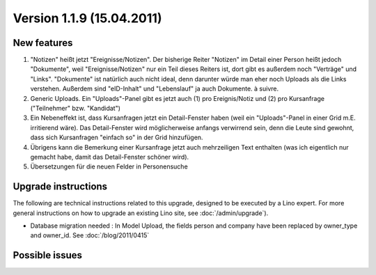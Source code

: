 Version 1.1.9 (15.04.2011)
==========================

New features
------------

#.  "Notizen" heißt jetzt "Ereignisse/Notizen".
    Der bisherige Reiter "Notizen" im Detail einer Person heißt jedoch "Dokumente",
    weil "Ereignisse/Notizen" nur ein Teil dieses Reiters ist,
    dort gibt es außerdem noch "Verträge" und "Links".
    "Dokumente" ist natürlich auch nicht ideal, denn darunter würde man eher 
    noch Uploads als die Links verstehen.
    Außerdem sind "eID-Inhalt" und "Lebenslauf" ja auch Dokumente.
    à suivre.

#.  Generic Uploads. Ein "Uploads"-Panel gibt es jetzt auch 
    (1) pro Ereignis/Notiz und (2) pro Kursanfrage ("Teilnehmer" bzw. "Kandidat")

#.  Ein Nebeneffekt ist, dass Kursanfragen jetzt ein Detail-Fenster
    haben (weil ein "Uploads"-Panel in einer Grid m.E. irritierend wäre).
    Das Detail-Fenster wird möglicherweise anfangs verwirrend sein, denn die
    Leute sind gewohnt, dass sich Kursanfragen "einfach so" in der Grid
    hinzufügen. 

#.  Übrigens kann die Bemerkung einer Kursanfrage jetzt auch
    mehrzeiligen Text enthalten (was ich eigentlich nur gemacht habe, damit
    das Detail-Fenster schöner wird). 

#.  Übersetzungen für die neuen Felder in Personensuche

    

  
Upgrade instructions
--------------------

The following are technical instructions related to this 
upgrade, designed to be executed by a Lino expert.
For more general instructions on how to upgrade an existing 
Lino site, see :doc:`/admin/upgrade`).

- Database migration needed : In Model Upload, the fields 
  person and company have been replaced by owner_type and owner_id.
  See :doc:`/blog/2011/0415`


Possible issues
---------------

